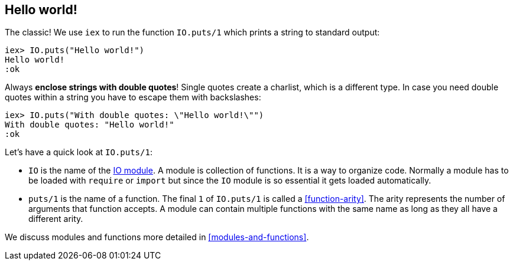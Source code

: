 [[elixir-introduction-hello-world]]
## Hello world!

The classic! We use `iex` to run the function `IO.puts/1` which prints a string
to standard output:

[source,elixir]
----
iex> IO.puts("Hello world!")
Hello world!
:ok
----
indexterm:["Hello World!"]

Always **enclose strings with double quotes**! Single quotes create a charlist,
which is a different type. In case you need double quotes within a string you
have to escape them with backslashes:

[source,elixir]
----
iex> IO.puts("With double quotes: \"Hello world!\"")
With double quotes: "Hello world!"
:ok
----

Let's have a quick look at `IO.puts/1`:

- `IO` is the name of the https://hexdocs.pm/elixir/IO.html[IO
module]. A module is collection of functions. It is a way to organize code.
Normally a module has to be loaded with `require` or `import` but since the `IO`
module is so essential it gets loaded automatically. 
- `puts/1` is the name of a
function. The final `1` of `IO.puts/1` is called a <<function-arity>>. The arity represents the number
of arguments that function accepts. A module can contain multiple functions with
the same name as long as they all have a different arity.

We discuss modules and functions more detailed in <<modules-and-functions>>.

